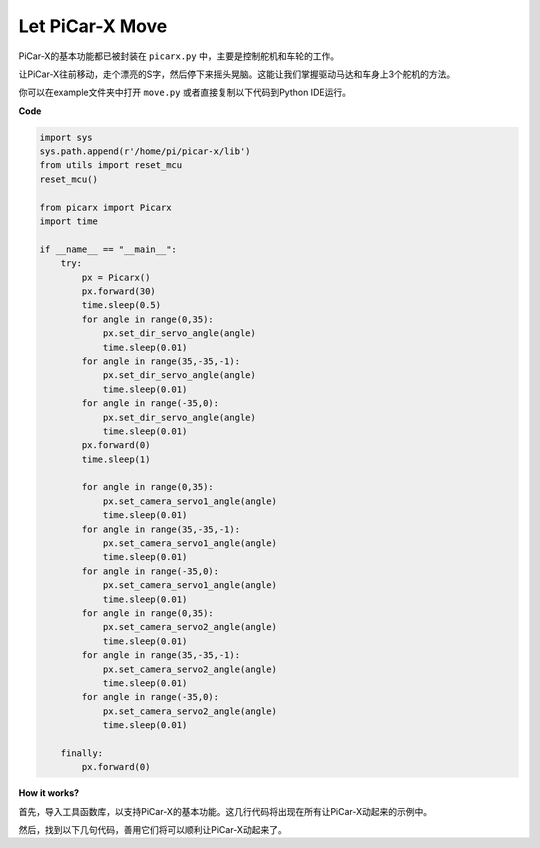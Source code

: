 Let PiCar-X Move
========================

PiCar-X的基本功能都已被封装在 ``picarx.py`` 中，主要是控制舵机和车轮的工作。

让PiCar-X往前移动，走个漂亮的S字，然后停下来摇头晃脑。这能让我们掌握驱动马达和车身上3个舵机的方法。

你可以在example文件夹中打开 ``move.py`` 或者直接复制以下代码到Python IDE运行。

**Code**

.. code-block:: python

    import sys
    sys.path.append(r'/home/pi/picar-x/lib')
    from utils import reset_mcu
    reset_mcu()

    from picarx import Picarx
    import time

    if __name__ == "__main__":
        try:
            px = Picarx()
            px.forward(30)
            time.sleep(0.5)
            for angle in range(0,35):
                px.set_dir_servo_angle(angle)
                time.sleep(0.01)
            for angle in range(35,-35,-1):
                px.set_dir_servo_angle(angle)
                time.sleep(0.01)        
            for angle in range(-35,0):
                px.set_dir_servo_angle(angle)
                time.sleep(0.01)
            px.forward(0)
            time.sleep(1)

            for angle in range(0,35):
                px.set_camera_servo1_angle(angle)
                time.sleep(0.01)
            for angle in range(35,-35,-1):
                px.set_camera_servo1_angle(angle)
                time.sleep(0.01)        
            for angle in range(-35,0):
                px.set_camera_servo1_angle(angle)
                time.sleep(0.01)
            for angle in range(0,35):
                px.set_camera_servo2_angle(angle)
                time.sleep(0.01)
            for angle in range(35,-35,-1):
                px.set_camera_servo2_angle(angle)
                time.sleep(0.01)        
            for angle in range(-35,0):
                px.set_camera_servo2_angle(angle)
                time.sleep(0.01)

        finally:
            px.forward(0)

**How it works?**

首先，导入工具函数库，以支持PiCar-X的基本功能。这几行代码将出现在所有让PiCar-X动起来的示例中。

.. code-block:: python
    :emphasize-lines: 0

    import sys
    sys.path.append(r'/home/pi/picar-x/lib')
    from utils import reset_mcu
    reset_mcu()

    from picarx import Picarx
    import time

然后，找到以下几句代码，善用它们将可以顺利让PiCar-X动起来了。

.. code-block:: python
    :emphasize-lines: 0

    px = Picarx()

    speed = 30
    angle = 30

    px.forward(speed)    
    px.set_dir_servo_angle(angle)
    px.set_camera_servo1_angle(angle)
    px.set_camera_servo2_angle(angle)
